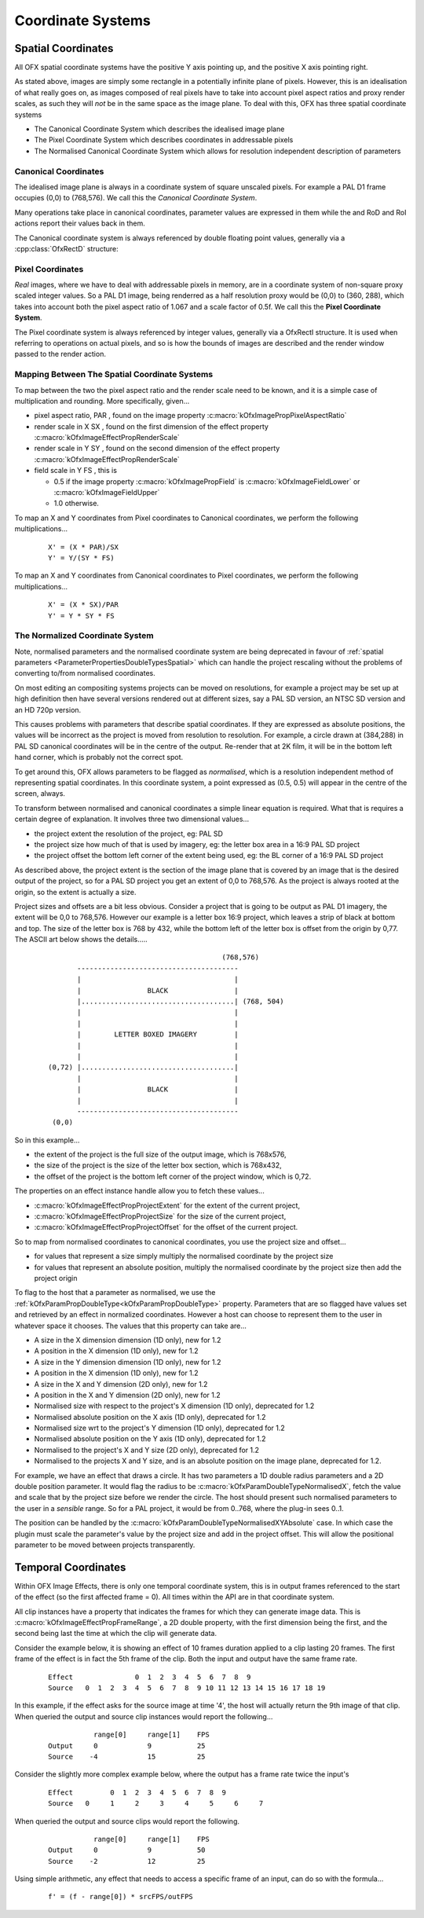 .. CoordinateSystems:
Coordinate Systems
==================

Spatial Coordinates
-------------------

All OFX spatial coordinate systems have the positive Y axis pointing up,
and the positive X axis pointing right.

As stated above, images are simply some rectangle in a potentially
infinite plane of pixels. However, this is an idealisation of what
really goes on, as images composed of real pixels have to take into
account pixel aspect ratios and proxy render scales, as such they will
*not* be in the same space as the image plane. To deal with this, OFX
has three spatial coordinate systems

-  The Canonical Coordinate System
   which describes the idealised image plane
-  The Pixel Coordinate System
   which describes coordinates in addressable pixels
-  The Normalised Canonical Coordinate System
   which allows for resolution independent description of parameters

.. _CanonicalCoordinates:
Canonical Coordinates
~~~~~~~~~~~~~~~~~~~~~

The idealised image plane is always in a coordinate system of square
unscaled pixels. For example a PAL D1 frame occupies (0,0) to (768,576).
We call this the *Canonical Coordinate System*.

Many operations take place in canonical coordinates, parameter values
are expressed in them while the and RoD and RoI actions report their
values back in them.

The Canonical coordinate system is always referenced by double floating
point values, generally via a :cpp:class:`OfxRectD` structure:

.. doxygenstruct:: OfxRectD

.. _PixelCoordinates:
Pixel Coordinates
~~~~~~~~~~~~~~~~~

*Real* images, where we have to deal with addressable pixels in memory,
are in a coordinate system of non-square proxy scaled integer values. So
a PAL D1 image, being renderred as a half resolution proxy would be
(0,0) to (360, 288), which takes into account both the pixel aspect
ratio of 1.067 and a scale factor of 0.5f. We call this the **Pixel
Coordinate System**.

The Pixel coordinate system is always referenced by integer values,
generally via a OfxRectI structure. It is used when referring to
operations on actual pixels, and so is how the bounds of images are
described and the render window passed to the render action.

.. _MappingCoordinates:
Mapping Between The Spatial Coordinate Systems
~~~~~~~~~~~~~~~~~~~~~~~~~~~~~~~~~~~~~~~~~~~~~~

To map between the two the pixel aspect ratio and the render scale need
to be known, and it is a simple case of multiplication and rounding.
More specifically, given...

-  pixel aspect ratio,
   PAR
   , found on the image property
   :c:macro:`kOfxImagePropPixelAspectRatio`
-  render scale in X
   SX
   , found on the first dimension of the effect property
   :c:macro:`kOfxImageEffectPropRenderScale`
-  render scale in Y
   SY
   , found on the second dimension of the effect property
   :c:macro:`kOfxImageEffectPropRenderScale`
-  field scale in Y
   FS
   , this is

   -  0.5 if the image property
      :c:macro:`kOfxImagePropField`
      is
      :c:macro:`kOfxImageFieldLower`
      or
      :c:macro:`kOfxImageFieldUpper`
   -  1.0 otherwise.

To map an X and Y coordinates from Pixel coordinates to Canonical
coordinates, we perform the following multiplications...

    ::

          X' = (X * PAR)/SX
          Y' = Y/(SY * FS)
            

To map an X and Y coordinates from Canonical coordinates to Pixel
coordinates, we perform the following multiplications...

    ::

              X' = (X * SX)/PAR
              Y' = Y * SY * FS
            

.. _NormalisedCoordinateSystem:
The Normalized Coordinate System
~~~~~~~~~~~~~~~~~~~~~~~~~~~~~~~~

Note, normalised parameters and the normalised coordinate system are
being deprecated in favour of :ref:`spatial
parameters <ParameterPropertiesDoubleTypesSpatial>` which can handle
the project rescaling without the problems of converting to/from
normalised coordinates.

On most editing an compositing systems projects can be moved on
resolutions, for example a project may be set up at high definition then
have several versions rendered out at different sizes, say a PAL SD
version, an NTSC SD version and an HD 720p version.

This causes problems with parameters that describe spatial coordinates.
If they are expressed as absolute positions, the values will be
incorrect as the project is moved from resolution to resolution. For
example, a circle drawn at (384,288) in PAL SD canonical coordinates
will be in the centre of the output. Re-render that at 2K film, it will
be in the bottom left hand corner, which is probably not the correct
spot.

To get around this, OFX allows parameters to be flagged as *normalised*,
which is a resolution independent method of representing spatial
coordinates. In this coordinate system, a point expressed as (0.5, 0.5)
will appear in the centre of the screen, always.

To transform between normalised and canonical coordinates a simple
linear equation is required. What that is requires a certain degree of
explanation. It involves three two dimensional values...

-  the project extent
   the resolution of the project, eg: PAL SD
-  the project size
   how much of that is used by imagery, eg: the letter box area in a
   16:9 PAL SD project
-  the project offset
   the bottom left corner of the extent being used, eg: the BL corner of
   a 16:9 PAL SD project

As described above, the project extent is the section of the image plane
that is covered by an image that is the desired output of the project,
so for a PAL SD project you get an extent of 0,0 to 768,576. As the
project is always rooted at the origin, so the extent is actually a
size.

Project sizes and offsets are a bit less obvious. Consider a project
that is going to be output as PAL D1 imagery, the extent will be 0,0 to
768,576. However our example is a letter box 16:9 project, which leaves
a strip of black at bottom and top. The size of the letter box is 768 by
432, while the bottom left of the letter box is offset from the origin
by 0,77. The ASCII art below shows the details.....

    ::

                                                        (768,576) 
                     ---------------------------------------
                     |                                     |
                     |                BLACK                |
                     |.....................................| (768, 504)
                     |                                     |
                     |                                     |
                     |        LETTER BOXED IMAGERY         |
                     |                                     |
                     |                                     |
              (0,72) |.....................................|
                     |                                     |
                     |                BLACK                |
                     |                                     |
                     ---------------------------------------
               (0,0)
            

So in this example...

-  the
   extent
   of the project is the full size of the output image, which is
   768x576,
-  the
   size
   of the project is the size of the letter box section, which is
   768x432,
-  the
   offset
   of the project is the bottom left corner of the project window, which
   is 0,72.

The properties on an effect instance handle allow you to fetch these
values...

-  :c:macro:`kOfxImageEffectPropProjectExtent`
   for the extent of the current project,
-  :c:macro:`kOfxImageEffectPropProjectSize`
   for the size of the current project,
-  :c:macro:`kOfxImageEffectPropProjectOffset`
   for the offset of the current project.

So to map from normalised coordinates to canonical coordinates, you use
the project size and offset...

-  for values that represent a size simply multiply the normalised
   coordinate by the project size
-  for values that represent an absolute position, multiply the
   normalised coordinate by the project size then add the project origin

To flag to the host that a parameter as normalised, we use the
:ref:`kOfxParamPropDoubleType<kOfxParamPropDoubleType>` property.
Parameters that are so flagged have values set and retrieved by an
effect in normalized coordinates. However a host can choose to represent
them to the user in whatever space it chooses. The values that this
property can take are...

-  .. doxygendefine:: kOfxParamDoubleTypeX
   A size in the X dimension dimension (1D only), new for 1.2

-  .. doxygendefine:: kOfxParamDoubleTypeXAbsolute
   A position in the X dimension (1D only), new for 1.2

-  .. doxygendefine:: kOfxParamDoubleTypeY
   A size in the Y dimension dimension (1D only), new for 1.2

-  .. doxygendefine:: kOfxParamDoubleTypeYAbsolute
   A position in the X dimension (1D only), new for 1.2

-  .. doxygendefine:: kOfxParamDoubleTypeXY
   A size in the X and Y dimension (2D only), new for 1.2

-  .. doxygendefine:: kOfxParamDoubleTypeXYAbsolute
   A position in the X and Y dimension (2D only), new for 1.2

-  .. doxygendefine:: kOfxParamDoubleTypeNormalisedX
   Normalised size with respect to the project's X dimension (1D
   only), deprecated for 1.2

-  .. doxygendefine:: kOfxParamDoubleTypeNormalisedXAbsolute
   Normalised absolute position on the X axis (1D only), deprecated
   for 1.2

-  .. doxygendefine:: kOfxParamDoubleTypeNormalisedY
   Normalised size wrt to the project's Y dimension (1D only),
   deprecated for 1.2

-  .. doxygendefine:: kOfxParamDoubleTypeNormalisedYAbsolute
   Normalised absolute position on the Y axis (1D only), deprecated
   for 1.2

-  .. doxygendefine:: kOfxParamDoubleTypeNormalisedXY
   Normalised to the project's X and Y size (2D only), deprecated for
   1.2

-  .. doxygendefine:: kOfxParamDoubleTypeNormalisedXYAbsolute
   Normalised to the projects X and Y size, and is an absolute
   position on the image plane, deprecated for 1.2.

For example, we have an effect that draws a circle. It has two
parameters a 1D double radius parameters and a 2D double position
parameter. It would flag the radius to be
:c:macro:`kOfxParamDoubleTypeNormalisedX`, fetch the value and scale that by
the project size before we render the circle. The host should present
such normalised parameters to the user in a *sensible* range. So for a
PAL project, it would be from 0..768, where the plug-in sees 0..1.

The position can be handled by the
:c:macro:`kOfxParamDoubleTypeNormalisedXYAbsolute` case. In which case the
plugin must scale the parameter's value by the project size and add in
the project offset. This will allow the positional parameter to be moved
between projects transparently.

Temporal Coordinates
--------------------

Within OFX Image Effects, there is only one temporal coordinate system,
this is in output frames referenced to the start of the effect (so the
first affected frame = 0). All times within the API are in that
coordinate system.

All clip instances have a property that indicates the frames for which
they can generate image data. This is
:c:macro:`kOfxImageEffectPropFrameRange`,
a 2D double property, with the first dimension being the first, and the
second being last the time at which the clip will generate data.

Consider the example below, it is showing an effect of 10 frames
duration applied to a clip lasting 20 frames. The first frame of the
effect is in fact the 5th frame of the clip. Both the input and output
have the same frame rate.

    ::

        Effect               0  1  2  3  4  5  6  7  8  9
        Source   0  1  2  3  4  5  6  7  8  9 10 11 12 13 14 15 16 17 18 19
              

In this example, if the effect asks for the source image at time '4',
the host will actually return the 9th image of that clip. When queried
the output and source clip instances would report the following...

    ::

                   range[0]     range[1]    FPS
        Output     0            9           25
        Source    -4            15          25
              

Consider the slightly more complex example below, where the output has a
frame rate twice the input's

    ::

        Effect         0  1  2  3  4  5  6  7  8  9
        Source   0     1     2     3     4     5     6     7
              

When queried the output and source clips would report the following.

    ::

                   range[0]     range[1]    FPS
        Output     0            9           50
        Source    -2            12          25
              

Using simple arithmetic, any effect that needs to access a specific
frame of an input, can do so with the formula...

    ::

            f' = (f - range[0]) * srcFPS/outFPS
              
